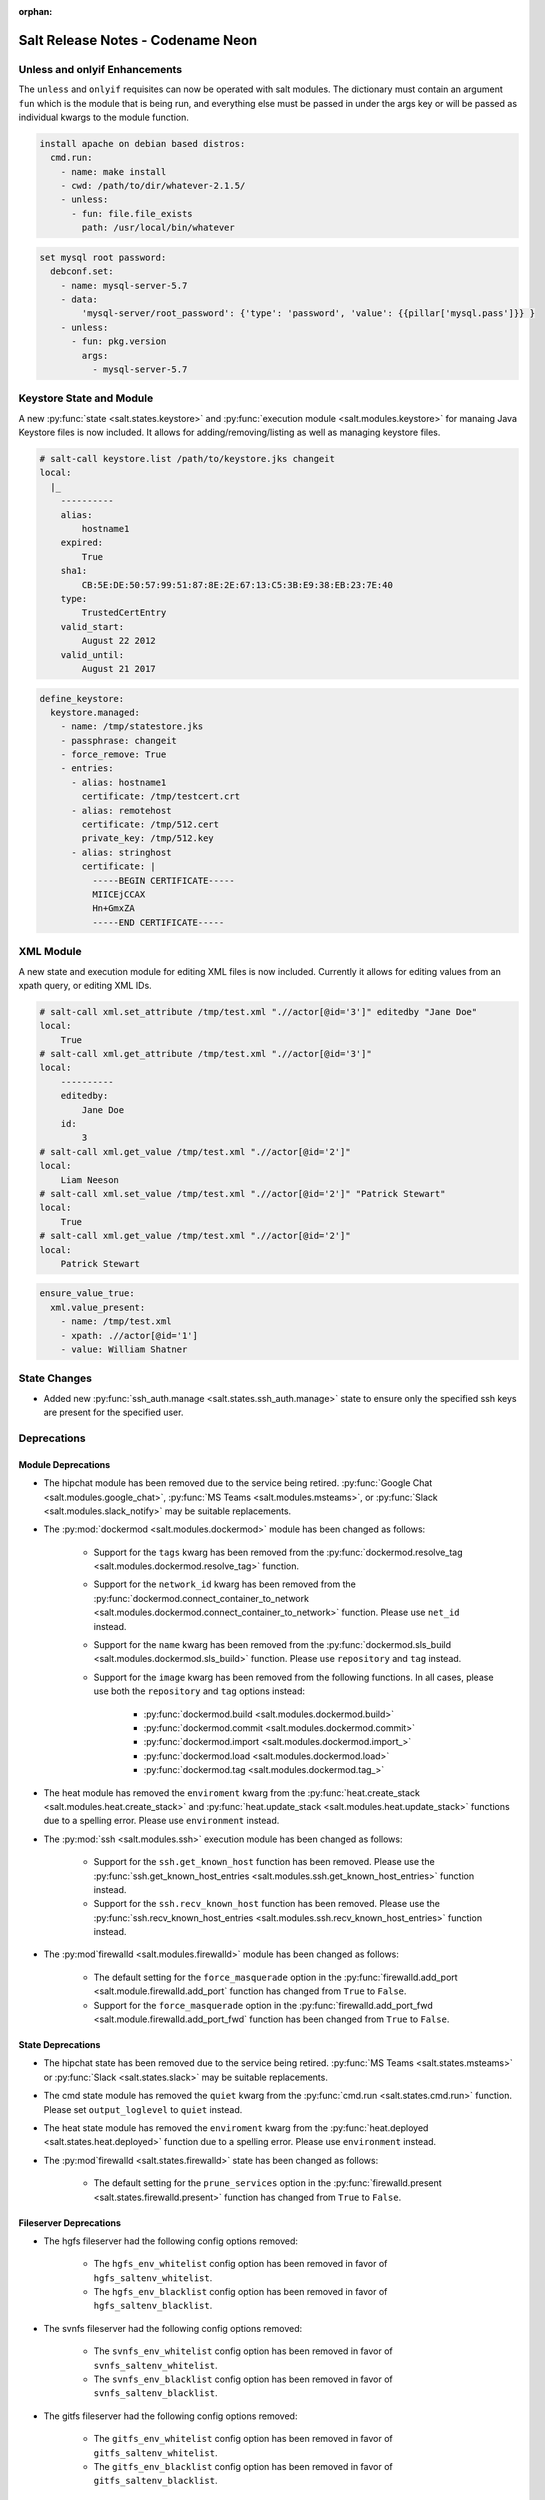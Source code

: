 :orphan:

==================================
Salt Release Notes - Codename Neon
==================================

Unless and onlyif Enhancements
==============================

The ``unless`` and ``onlyif`` requisites can now be operated with salt modules.
The dictionary must contain an argument ``fun`` which is the module that is
being run, and everything else must be passed in under the args key or will be
passed as individual kwargs to the module function.

.. code-block:: yaml

  install apache on debian based distros:
    cmd.run:
      - name: make install
      - cwd: /path/to/dir/whatever-2.1.5/
      - unless:
        - fun: file.file_exists
          path: /usr/local/bin/whatever

.. code-block:: yaml

  set mysql root password:
    debconf.set:
      - name: mysql-server-5.7
      - data:
          'mysql-server/root_password': {'type': 'password', 'value': {{pillar['mysql.pass']}} }
      - unless:
        - fun: pkg.version
          args:
            - mysql-server-5.7

Keystore State and Module
=========================

A new :py:func:`state <salt.states.keystore>` and
:py:func:`execution module <salt.modules.keystore>` for manaing Java
Keystore files is now included. It allows for adding/removing/listing
as well as managing keystore files.

.. code-block:: bash

  # salt-call keystore.list /path/to/keystore.jks changeit
  local:
    |_
      ----------
      alias:
          hostname1
      expired:
          True
      sha1:
          CB:5E:DE:50:57:99:51:87:8E:2E:67:13:C5:3B:E9:38:EB:23:7E:40
      type:
          TrustedCertEntry
      valid_start:
          August 22 2012
      valid_until:
          August 21 2017

.. code-block:: yaml

  define_keystore:
    keystore.managed:
      - name: /tmp/statestore.jks
      - passphrase: changeit
      - force_remove: True
      - entries:
        - alias: hostname1
          certificate: /tmp/testcert.crt
        - alias: remotehost
          certificate: /tmp/512.cert
          private_key: /tmp/512.key
        - alias: stringhost
          certificate: |
            -----BEGIN CERTIFICATE-----
            MIICEjCCAX
            Hn+GmxZA
            -----END CERTIFICATE-----

XML Module
==========

A new state and execution module for editing XML files is now included. Currently it allows for
editing values from an xpath query, or editing XML IDs.

.. code-block:: bash

  # salt-call xml.set_attribute /tmp/test.xml ".//actor[@id='3']" editedby "Jane Doe"
  local:
      True
  # salt-call xml.get_attribute /tmp/test.xml ".//actor[@id='3']"
  local:
      ----------
      editedby:
          Jane Doe
      id:
          3
  # salt-call xml.get_value /tmp/test.xml ".//actor[@id='2']"
  local:
      Liam Neeson
  # salt-call xml.set_value /tmp/test.xml ".//actor[@id='2']" "Patrick Stewart"
  local:
      True
  # salt-call xml.get_value /tmp/test.xml ".//actor[@id='2']"
  local:
      Patrick Stewart

.. code-block:: yaml

    ensure_value_true:
      xml.value_present:
        - name: /tmp/test.xml
        - xpath: .//actor[@id='1']
        - value: William Shatner

State Changes
=============

- Added new :py:func:`ssh_auth.manage <salt.states.ssh_auth.manage>` state to
  ensure only the specified ssh keys are present for the specified user.


Deprecations
============

Module Deprecations
-------------------

- The hipchat module has been removed due to the service being retired.
  :py:func:`Google Chat <salt.modules.google_chat>`,
  :py:func:`MS Teams <salt.modules.msteams>`, or
  :py:func:`Slack <salt.modules.slack_notify>` may be suitable replacements.

- The :py:mod:`dockermod <salt.modules.dockermod>` module has been
  changed as follows:

    - Support for the ``tags`` kwarg has been removed from the
      :py:func:`dockermod.resolve_tag <salt.modules.dockermod.resolve_tag>`
      function.
    - Support for the ``network_id`` kwarg has been removed from the
      :py:func:`dockermod.connect_container_to_network <salt.modules.dockermod.connect_container_to_network>`
      function. Please use ``net_id`` instead.
    - Support for the ``name`` kwarg has been removed from the
      :py:func:`dockermod.sls_build <salt.modules.dockermod.sls_build>`
      function. Please use ``repository`` and ``tag`` instead.
    - Support for the ``image`` kwarg has been removed from the following
      functions. In all cases, please use both the ``repository`` and ``tag``
      options instead:

        - :py:func:`dockermod.build <salt.modules.dockermod.build>`
        - :py:func:`dockermod.commit <salt.modules.dockermod.commit>`
        - :py:func:`dockermod.import <salt.modules.dockermod.import_>`
        - :py:func:`dockermod.load <salt.modules.dockermod.load>`
        - :py:func:`dockermod.tag <salt.modules.dockermod.tag_>`

- The heat module has removed the ``enviroment`` kwarg from the
  :py:func:`heat.create_stack <salt.modules.heat.create_stack>` and
  :py:func:`heat.update_stack <salt.modules.heat.update_stack>` functions due
  to a spelling error. Please use ``environment`` instead.

- The :py:mod:`ssh <salt.modules.ssh>` execution module has been
  changed as follows:

    - Support for the ``ssh.get_known_host`` function has been removed. Please use the
      :py:func:`ssh.get_known_host_entries <salt.modules.ssh.get_known_host_entries>`
      function instead.
    - Support for the ``ssh.recv_known_host`` function has been removed. Please use the
      :py:func:`ssh.recv_known_host_entries <salt.modules.ssh.recv_known_host_entries>`
      function instead.

- The :py:mod`firewalld <salt.modules.firewalld>` module has been changed as
  follows:

    - The default setting for the ``force_masquerade`` option in the
      :py:func:`firewalld.add_port <salt.module.firewalld.add_port` function has changed
      from ``True`` to ``False``.
    - Support for the ``force_masquerade`` option in the
      :py:func:`firewalld.add_port_fwd <salt.module.firewalld.add_port_fwd` function has
      been changed from ``True`` to ``False``.

State Deprecations
------------------

- The hipchat state has been removed due to the service being retired.
  :py:func:`MS Teams <salt.states.msteams>` or
  :py:func:`Slack <salt.states.slack>` may be suitable replacements.

- The cmd state module has removed the ``quiet`` kwarg from the
  :py:func:`cmd.run <salt.states.cmd.run>` function. Please
  set ``output_loglevel`` to ``quiet`` instead.

- The heat state module has removed the ``enviroment`` kwarg from the
  :py:func:`heat.deployed <salt.states.heat.deployed>` function due
  to a spelling error. Please use ``environment`` instead.

- The :py:mod`firewalld <salt.states.firewalld>` state has been changed as follows:

    - The default setting for the ``prune_services`` option in the
      :py:func:`firewalld.present <salt.states.firewalld.present>` function has changed
      from ``True`` to ``False``.

Fileserver Deprecations
-----------------------

- The hgfs fileserver had the following config options removed:

    - The ``hgfs_env_whitelist`` config option has been removed in favor of ``hgfs_saltenv_whitelist``.
    - The ``hgfs_env_blacklist`` config option has been removed in favor of ``hgfs_saltenv_blacklist``.

- The svnfs fileserver had the following config options removed:

    - The ``svnfs_env_whitelist`` config option has been removed in favor of ``svnfs_saltenv_whitelist``.
    - The ``svnfs_env_blacklist`` config option has been removed in favor of ``svnfs_saltenv_blacklist``.

- The gitfs fileserver had the following config options removed:

    - The ``gitfs_env_whitelist`` config option has been removed in favor of ``gitfs_saltenv_whitelist``.
    - The ``gitfs_env_blacklist`` config option has been removed in favor of ``gitfs_saltenv_blacklist``.

Engine Removal
--------------

- The hipchat engine has been removed due to the service being retired. For users migrating
  to Slack, the :py:func:`slack <salt.engines.slack>` engine may be a suitable replacement.

Returner Removal
----------------

- The hipchat returner has been removed due to the service being retired. For users migrating
  to Slack, the :py:func:`slack <salt.returners.slack_returner>` returner may be a suitable
  replacement.

Grain Deprecations
------------------

For ``smartos`` some grains have been deprecated. These grains have been removed.

  - The ``hypervisor_uuid`` has been replaced with ``mdata:sdc:server_uuid`` grain.
  - The ``datacenter`` has been replaced with ``mdata:sdc:datacenter_name`` grain.

Cloud Deprecations
------------------

- The nova cloud driver has been removed in favor of the openstack cloud driver.


Jinja Filter Deprecations
-------------------------

- The following jinja filters are set to be removed in the Aluminium release:

  - :jinja_ref:`json_decode_dict` in favor of :jinja_ref:`tojson`
  - :jinja_ref:`json_decode_list` in favor of :jinja_ref:`tojson`

Utils Deprecations
------------------
- All of the functions in salt.utils.__init__.py have been removed. These
  include:

    - `salt.utils.option`
    - `salt.utils.required_module_list`
    - `salt.utils.required_modules_error`
    - `salt.utils.get_accumulator_dir`. Please use :py:func:`salt.state.get_accumulator_dir` instead.
    - `salt.utils.fnmatch_multiple`. Please use :py:func:`salt.utils.itertools.fnmatch_multiple` instead.
    - `salt.utils.appendproctitle`. Please use :py:func:`salt.utils.process.appendproctitle` instead.
    - `salt.utils.daemonize`. Please use :py:func:`salt.utils.process.daemonize` instead.
    - `salt.utils.daemonize_if`. Please use :py:func:`salt.utils.process.daemonize_if` instead.
    - `salt.utils.reinit_crypto`. Please use :py:func:`salt.utils.crypt.reinit_crypto` instead.
    - `salt.utils.pem_finger`. Please use :py:func:`salt.utils.crypt.pem_finger` instead.
    - `salt.utils.to_bytes`. Please use :py:func:`salt.utils.stringutils.to_bytes` instead.
    - `salt.utils.to_str`. Please use :py:func:`salt.utils.stringutils.to_str` instead.
    - `salt.utils.to_unicode`. Please use :py:func:`salt.utils.stringutils.to_unicode` instead.
    - `salt.utils.str_to_num`. Please use :py:func:`salt.utils.stringutils.to_num` instead.
    - `salt.utils.is_quoted`. Please use :py:func:`salt.utils.stringutils.is_quoted` instead.
    - `salt.utils.dequote`. Please use :py:func:`salt.utils.stringutils.dequote` instead.
    - `salt.utils.is_hex`. Please use :py:func:`salt.utils.stringutils.is_hex` instead.
    - `salt.utils.is_bin_str`. Please use :py:func:`salt.utils.stringutils.is_binary` instead.
    - `salt.utils.rand_string`. Please use :py:func:`salt.utils.stringutils.random` instead.
    - `salt.utils.contains_whitespace`. Please use :py:func:`salt.utils.stringutils.contains_whitespace` instead.
    - `salt.utils.build_whitespace_split_regex`. Please use :py:func:`salt.utils.stringutils.build_whitespace_split_regex` instead.
    - `salt.utils.expr_match`. Please use :py:func:`salt.utils.stringutils.expr_match` instead.
    - `salt.utils.check_whitelist_blacklist`. Please use :py:func:`salt.utils.stringutils.check_whitelist_blacklist` instead.
    - `salt.utils.check_include_exclude`.Please use :py:func:`salt.utils.stringutils.check_include_exclude` instead.
    - `salt.utils.print_cli`.Please use :py:func:`salt.utils.stringutils.print_cli` instead.
    - `salt.utils.clean_kwargs`.Please use :py:func:`salt.utils.args.clean_kwargs` instead.
    - `salt.utils.invalid_kwargs`.Please use :py:func:`salt.utils.args.invalid_kwargs` instead.
    - `salt.utils.shlex_split`.Please use :py:func:`salt.utils.args.shlex_split` instead.
    - `salt.utils.arg_lookup`.Please use :py:func:`salt.utils.args.arg_lookup` instead.
    - `salt.utils.argspec_report`.Please use :py:func:`salt.utils.args.argspec_report` instead.
    - `salt.utils.split_input`.Please use :py:func:`salt.utils.args.split_input` instead.
    - `salt.utils.test_mode`.Please use :py:func:`salt.utils.args.test_mode` instead.
    - `salt.utils.format_call`.Please use :py:func:`salt.utils.args.format_call` instead.
    - `salt.utils.which`.Please use :py:func:`salt.utils.path.which` instead.
    - `salt.utils.which_bin`.Please use :py:func:`salt.utils.path.which_bin` instead.
    - `salt.utils.path_join`.Please use :py:func:`salt.utils.path.join` instead.
    - `salt.utils.check_or_die`.Please use :py:func:`salt.utils.path.check_or_die` instead.
    - `salt.utils.sanitize_win_path_string`.Please use :py:func:`salt.utils.path.sanitize_win_path` instead.
    - `salt.utils.rand_str`.Please use :py:func:`salt.utils.hashutils.random_hash` instead.
    - `salt.utils.get_hash`.Please use :py:func:`salt.utils.hashutils.get_hash` instead.
    - `salt.utils.is_windows`.Please use :py:func:`salt.utils.platform.is_windows` instead.
    - `salt.utils.is_proxy`.Please use :py:func:`salt.utils.platform.is_proxy` instead.
    - `salt.utils.is_linux`.Please use :py:func:`salt.utils.platform.is_linux` instead.
    - `salt.utils.is_darwin`.Please use :py:func:`salt.utils.platform.is_darwin` instead.
    - `salt.utils.is_sunos`.Please use :py:func:`salt.utils.platform.is_sunos` instead.
    - `salt.utils.is_smartos`.Please use :py:func:`salt.utils.platform.is_smartos` instead.
    - `salt.utils.is_smartos_globalzone`.Please use :py:func:`salt.utils.platform.is_smartos_globalzone` instead.
    - `salt.utils.is_smartos_zone`.Please use :py:func:`salt.utils.platform.is_smartos_zone` instead.
    - `salt.utils.is_freebsd`.Please use :py:func:`salt.utils.platform.is_freebsd` instead.
    - `salt.utils.is_netbsd`.Please use :py:func:`salt.utils.platform.is_netbsd` instead.
    - `salt.utils.is_openbsd`.Please use :py:func:`salt.utils.platform.is_openbsd` instead.
    - `salt.utils.is_aix`.Please use :py:func:`salt.utils.platform.is_aix` instead.
    - `salt.utils.safe_rm`.Please use :py:func:`salt.utils.files.safe_rm` instead.
    - `salt.utils.is_empty`.Please use :py:func:`salt.utils.files.is_empty` instead.
    - `salt.utils.fopen`.Please use :py:func:`salt.utils.files.fopen` instead.
    - `salt.utils.flopen`.Please use :py:func:`salt.utils.files.flopen` instead.
    - `salt.utils.fpopen`.Please use :py:func:`salt.utils.files.fpopen` instead.
    - `salt.utils.rm_rf`.Please use :py:func:`salt.utils.files.rm_rf` instead.
    - `salt.utils.mkstemp`.Please use :py:func:`salt.utils.files.mkstemp` instead.
    - `salt.utils.istextfile`.Please use :py:func:`salt.utils.files.is_text_file` instead.
    - `salt.utils.is_bin_file`.Please use :py:func:`salt.utils.files.is_binary` instead.
    - `salt.utils.list_files`.Please use :py:func:`salt.utils.files.list_files` instead.
    - `salt.utils.safe_walk`.Please use :py:func:`salt.utils.files.safe_walk` instead.
    - `salt.utils.st_mode_to_octal`.Please use :py:func:`salt.utils.files.st_mode_to_octal` instead.
    - `salt.utils.normalize_mode`.Please use :py:func:`salt.utils.files.normalize_mode` instead.
    - `salt.utils.human_size_to_bytes`.Please use :py:func:`salt.utils.files.human_size_to_bytes` instead.
    - `salt.utils.backup_minion`.Please use :py:func:`salt.utils.files.backup_minion` instead.
    - `salt.utils.str_version_to_evr`.Please use :py:func:`salt.utils.pkg.rpm.version_to_evr` instead.
    - `salt.utils.parse_docstring`.Please use :py:func:`salt.utils.doc.parse_docstring` instead.
    - `salt.utils.compare_versions`.Please use :py:func:`salt.utils.versions.compare` instead.
    - `salt.utils.version_cmp`.Please use :py:func:`salt.utils.versions.version_cmp` instead.
    - `salt.utils.warn_until`.Please use :py:func:`salt.utils.versions.warn_until` instead.
    - `salt.utils.kwargs_warn_until`.Please use :py:func:`salt.utils.versions.kwargs_warn_until` instead.
    - `salt.utils.get_color_theme`.Please use :py:func:`salt.utils.color.get_color_theme` instead.
    - `salt.utils.get_colors`.Please use :py:func:`salt.utils.color.get_colors` instead.
    - `salt.utils.gen_state_tag`.Please use :py:func:`salt.utils.state.gen_tag` instead.
    - `salt.utils.search_onfail_requisites`.Please use :py:func:`salt.utils.state.search_onfail_requisites` instead.
    - `salt.utils.check_onfail_requisites`.Please use :py:func:`salt.utils.state.check_onfail_requisites` instead.
    - `salt.utils.check_state_result`.Please use :py:func:`salt.utils.state.check_result` instead.
    - `salt.utils.get_user`.Please use :py:func:`salt.utils.user.get_user` instead.
    - `salt.utils.get_uid`.Please use :py:func:`salt.utils.user.get_uid` instead.
    - `salt.utils.get_specific_user`.Please use :py:func:`salt.utils.user.get_specific_user` instead.
    - `salt.utils.chugid`.Please use :py:func:`salt.utils.user.chugid` instead.
    - `salt.utils.chugid_and_umask`.Please use :py:func:`salt.utils.user.chugid_and_umask` instead.
    - `salt.utils.get_default_group`.Please use :py:func:`salt.utils.user.get_default_group` instead.
    - `salt.utils.get_group_list`.Please use :py:func:`salt.utils.user.get_group_list` instead.
    - `salt.utils.get_group_dict`.Please use :py:func:`salt.utils.user.get_group_dict` instead.
    - `salt.utils.get_gid_list`.Please use :py:func:`salt.utils.user.get_gid_list` instead.
    - `salt.utils.get_gid`.Please use :py:func:`salt.utils.user.get_gid` instead.
    - `salt.utils.enable_ctrl_logoff_handler`.Please use :py:func:`salt.utils.win_functions.enable_ctrl_logoff_handler` instead.
    - `salt.utils.traverse_dict`.Please use :py:func:`salt.utils.data.traverse_dict` instead.
    - `salt.utils.traverse_dict_and_list`.Please use :py:func:`salt.utils.data.traverse_dict_and_list` instead.
    - `salt.utils.filter_by`.Please use :py:func:`salt.utils.data.filter_by` instead.
    - `salt.utils.subdict_match`.Please use :py:func:`salt.utils.data.subdict_match` instead.
    - `salt.utils.substr_in_list`.Please use :py:func:`salt.utils.data.substr_in_list` instead.
    - `salt.utils.is_dictlist`.Please use :py:func:`salt.utils.data.is_dictlist` instead.
    - `salt.utils.repack_dictlist`.Please use :py:func:`salt.utils.data.repack_dictlist` instead.
    - `salt.utils.compare_dicts`.Please use :py:func:`salt.utils.data.compare_dicts` instead.
    - `salt.utils.compare_lists`.Please use :py:func:`salt.utils.data.compare_lists` instead.
    - `salt.utils.decode_dict`.Please use :py:func:`salt.utils.data.encode_dict` instead.
    - `salt.utils.decode_list`.Please use :py:func:`salt.utils.data.encode_list` instead.
    - `salt.utils.exactly_n`.Please use :py:func:`salt.utils.data.exactly_n` instead.
    - `salt.utils.exactly_one`.Please use :py:func:`salt.utils.data.exactly_one` instead.
    - `salt.utils.is_list`.Please use :py:func:`salt.utils.data.is_list` instead.
    - `salt.utils.is_iter`.Please use :py:func:`salt.utils.data.is_iter` instead.
    - `salt.utils.isorted`.Please use :py:func:`salt.utils.data.sorted_ignorecase` instead.
    - `salt.utils.is_true`.Please use :py:func:`salt.utils.data.is_true` instead.
    - `salt.utils.mysql_to_dict`.Please use :py:func:`salt.utils.data.mysql_to_dict` instead.
    - `salt.utils.simple_types_filter`.Please use :py:func:`salt.utils.data.simple_types_filter` instead.
    - `salt.utils.ip_bracket`.Please use :py:func:`salt.utils.zeromq.ip_bracket` instead.
    - `salt.utils.gen_mac`.Please use :py:func:`salt.utils.network.gen_mac` instead.
    - `salt.utils.mac_str_to_bytes`.Please use :py:func:`salt.utils.network.mac_str_to_bytes` instead.
    - `salt.utils.refresh_dns`.Please use :py:func:`salt.utils.network.refresh_dns` instead.
    - `salt.utils.dns_check`.Please use :py:func:`salt.utils.network.dns_check` instead.
    - `salt.utils.get_context`.Please use :py:func:`salt.utils.stringutils.get_context` instead.
    - `salt.utils.get_master_key`.Please use :py:func:`salt.utils.master.get_master_key` instead.
    - `salt.utils.get_values_of_matching_keys`.Please use :py:func:`salt.utils.master.get_values_of_matching_keys` instead.
    - `salt.utils.date_cast`.Please use :py:func:`salt.utils.dateutils.date_cast` instead.
    - `salt.utils.date_format`.Please use :py:func:`salt.utils.dateutils.strftime` instead.
    - `salt.utils.total_seconds`.Please use :py:func:`salt.utils.dateutils.total_seconds` instead.
    - `salt.utils.find_json`.Please use :py:func:`salt.utils.json.find_json` instead.
    - `salt.utils.import_json`.Please use :py:func:`salt.utils.json.import_json` instead.
    - `salt.utils.namespaced_function`.Please use :py:func:`salt.utils.functools.namespaced_function` instead.
    - `salt.utils.alias_function`.Please use :py:func:`salt.utils.functools.alias_function` instead.
    - `salt.utils.profile_func`.Please use :py:func:`salt.utils.profile.profile_func` instead.
    - `salt.utils.activate_profile`.Please use :py:func:`salt.utils.profile.activate_profile` instead.
    - `salt.utils.output_profile`.Please use :py:func:`salt.utils.profile.output_profile` instead.

salt.auth.Authorize Class Removal
---------------------------------
- The salt.auth.Authorize Class inside of the `salt/auth/__init__.py` file has been removed and
  the `any_auth` method inside of the file `salt/utils/minions.py`. These method and classes were
  not being used inside of the salt code base.